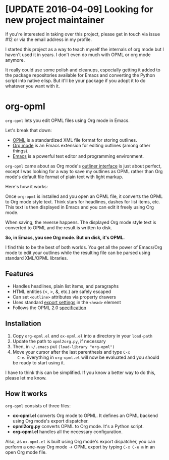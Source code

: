 * [UPDATE 2016-04-09] Looking for new project maintainer

If you're interested in taking over this project, please get in
touch via issue #12 or via the email address in my profile.

I started this project as a way to teach myself the internals of org
mode but I haven't used it in years. I don't even do much with OPML or
org mode anymore.

It really could use some polish and cleanups, especially getting it
added to the package repositories available for Emacs and converting
the Python script into native elisp. But it'll be your package if you
adopt it to do whatever you want with it.

* org-opml

=org-opml= lets you edit OPML files using Org mode in Emacs.

Let's break that down:

- [[http://dev.opml.org/spec2.html][OPML]] is a standardized XML file format for storing outlines.
- [[http://orgmode.org/][Org mode]] is an Emacs extension for editing outlines (among other things).
- [[http://www.gnu.org/software/emacs/][Emacs]] is a powerful text editor and programming environment.

=org-opml= came about as Org mode's [[http://orgmode.org/org.html#Document-Structure][outliner interface]] is just about
perfect, except I was looking for a way to save my outlines as OPML
rather than Org mode's default file format of plain text with light
markup.

Here's how it works:

Once =org-opml= is installed and you open an OPML file, it converts
the OPML to Org mode style text. Think stars for headlines, dashes for
list items, etc. This text is then displayed in Emacs and you can edit
it freely using Org mode.

When saving, the reverse happens. The displayed Org mode style text is
converted to OPML and the result is written to disk.

*So, in Emacs, you see Org mode. But on disk, it's OPML.*

I find this to be the best of both worlds. You get all the power of
Emacs/Org mode to edit your outlines while the resulting file can be
parsed using standard XML/OPML libraries.

** Features

- Handles headlines, plain list items, and paragraphs
- HTML entities (<, >, &, etc.) are safely escaped
- Can set =<outline>= attributes via property drawers
- Uses standard [[http://orgmode.org/org.html#Export-settings][export settings]] in the =<head>= element
- Follows the OPML 2.0 [[http://dev.opml.org/spec2.html][specification]]

** Installation

1) Copy =org-opml.el= and =ox-opml.el= into a directory in your =load-path=
2) Update the path to =opml2org.py=, if necessary
3) Then, in =~/.emacs= put =(load-library "org-opml")=
4) Move your cursor after the last parenthesis and type =C-x
   C-e=. Everything in =org-opml.el= will now be evaluated and you
   should be ready to start using it.

I have to think this can be simplified. If you know a better way to do
this, please let me know.

** How it works

=org-opml= consists of three files:

- *ox-opml.el* converts Org mode to OPML. It defines an OPML backend
  using Org mode's export dispatcher.
- *opml2org.py* converts OPML to Org mode. It's a Python script.
- *org-opml.el* handles all the necessary configuration.

Also, as =ox-opml.el= is built using Org mode's export dispatcher, you
can perform a one-way Org mode -> OPML export by typing =C-x C-e m= in
an open Org mode file.
